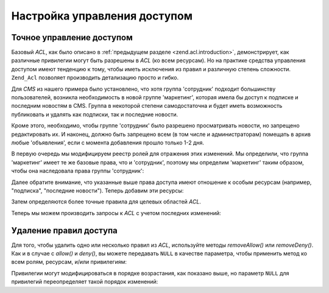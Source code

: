 .. _zend.acl.refining:

Настройка управления доступом
=============================

.. _zend.acl.refining.precise:

Точное управление доступом
--------------------------

Базовый *ACL*, как было описано в :ref:`предыдущем разделе
<zend.acl.introduction>`, демонстрирует, как различные привилегии могут
быть разрешены в *ACL* (ко всем ресурсам). Но на практике средства
управления доступом имеют тенденцию к тому, чтобы иметь
исключения из правил и различную степень сложности. ``Zend_Acl``
позволяет производить детализацию просто и гибко.

Для *CMS* из нашего примера было установлено, что хотя группа
'сотрудник' подходит большинству пользователей, возникла
необходимость в новой группе 'маркетинг', которая имела бы
доступ к подписке и последним новостям в CMS. Группа в некоторой
степени самодостаточна и будет иметь возможность публиковать
и удалять как подписки, так и последние новости.

Кроме этого, необходимо, чтобы группе 'сотрудник' было
разрешено просматривать новости, но запрещено редактировать
их. И наконец, должно быть запрещено всем (в том числе и
администраторам) помещать в архив любые 'объявления', если с
момента добавления прошло только 1-2 дня.

В первую очередь мы модифицируем реестр ролей для отражения
этих изменений. Мы определили, что группа 'маркетинг' имеет те
же базовые права, что и 'сотрудник', поэтому мы определим
'маркетинг' таким образом, чтобы она наследовала права группы
'сотрудник':

.. code-block:: php
   :linenos:

   // Новая группа 'маркетинг' наследует права от группы 'сотрудник'
   $acl->addRole(new Zend_Acl_Role('marketing'), 'staff');

Далее обратите внимание, что указанные выше права доступа
имеют отношение к особым ресурсам (например, "подписка",
"последние новости"). Теперь добавим эти ресурсы:

.. code-block:: php
   :linenos:

   // Создаем ресурсы для этих ролей

   // подписка
   $acl->add(new Zend_Acl_Resource('newsletter'));

   // новости
   $acl->add(new Zend_Acl_Resource('news'));

   // последние новости
   $acl->add(new Zend_Acl_Resource('latest'), 'news');

   // объявления
   $acl->add(new Zend_Acl_Resource('announcement'), 'news');

Затем определяются более точные правила для целевых областей
*ACL*.

.. code-block:: php
   :linenos:

   // Маркетинг должен иметь возможность публиковать и удалять подписку
   // и последние новости
   $acl->allow('marketing',
               array('newsletter', 'latest'),
               array('publish', 'archive'));

   // Пользователю (и маркетингу через наследование), запрещено редактировать
   // последние новости
   $acl->deny('staff', 'latest', 'revise');

   // Всем, включая администраторов, не разрешается удалять объявления
   $acl->deny(null, 'announcement', 'archive');

Теперь мы можем производить запросы к *ACL* с учетом последних
изменений:

.. code-block:: php
   :linenos:

   echo $acl->isAllowed('staff', 'newsletter', 'publish') ?
        "разрешен" : "запрещен";
   // запрещен

   echo $acl->isAllowed('marketing', 'newsletter', 'publish') ?
        "разрешен" : "запрещен";
   // разрешен

   echo $acl->isAllowed('staff', 'latest', 'publish') ?
        "разрешен" : "запрещен";
   // запрещен

   echo $acl->isAllowed('marketing', 'latest', 'publish') ?
        "разрешен" : "запрещен";
   // разрешен

   echo $acl->isAllowed('marketing', 'latest', 'archive') ?
        "разрешен" : "запрещен";
   // разрешен

   echo $acl->isAllowed('marketing', 'latest', 'revise') ?
        "разрешен" : "запрещен";
   // запрещен

   echo $acl->isAllowed('editor', 'announcement', 'archive') ?
        "разрешен" : "запрещен";
   // запрещен

   echo $acl->isAllowed('administrator', 'announcement', 'archive') ?
        "разрешен" : "запрещен";
   // запрещен

.. _zend.acl.refining.removing:

Удаление правил доступа
-----------------------

Для того, чтобы удалить одно или несколько правил из *ACL*,
используйте методы *removeAllow()* или *removeDeny()*. Как и в случае с *allow()*
и *deny()*, вы можете передавать ``NULL`` в качестве параметра, чтобы
применить метод ко всем ролям, ресурсам, и/или привилегиям:

.. code-block:: php
   :linenos:

   // Убираем запрет на редактирование последних новостей для 'пользователя'
   // (и маркетинга через наследование)
   $acl->removeDeny('staff', 'latest', 'revise');

   echo $acl->isAllowed('marketing', 'latest', 'revise') ?
        "разрешен" : "запрещен";
   // разрешен

   // Убираем разрешение на публикацию и удаление подписки для маркетинга
   $acl->removeAllow('marketing',
                     'newsletter',
                     array('publish', 'archive'));

   echo $acl->isAllowed('marketing', 'newsletter', 'publish') ?
        "разрешен" : "запрещен";
   // запрещен

   echo $acl->isAllowed('marketing', 'newsletter', 'archive') ?
        "разрешен" : "запрещен";
   // запрещен

Привилегии могут модифицироваться в порядке возрастания, как
показано выше, но параметр ``NULL`` для привилегий переопределяет
такой порядок изменений:

.. code-block:: php
   :linenos:

   // Разрешить маркетингу все действия над последними новостями
   $acl->allow('marketing', 'latest');

   echo $acl->isAllowed('marketing', 'latest', 'publish') ?
        "разрешен" : "запрещен";
   // разрешен

   echo $acl->isAllowed('marketing', 'latest', 'archive') ?
        "разрешен" : "запрещен";
   // разрешен

   echo $acl->isAllowed('marketing', 'latest', 'anything') ?
        "разрешен" : "запрещен";
   // разрешен


